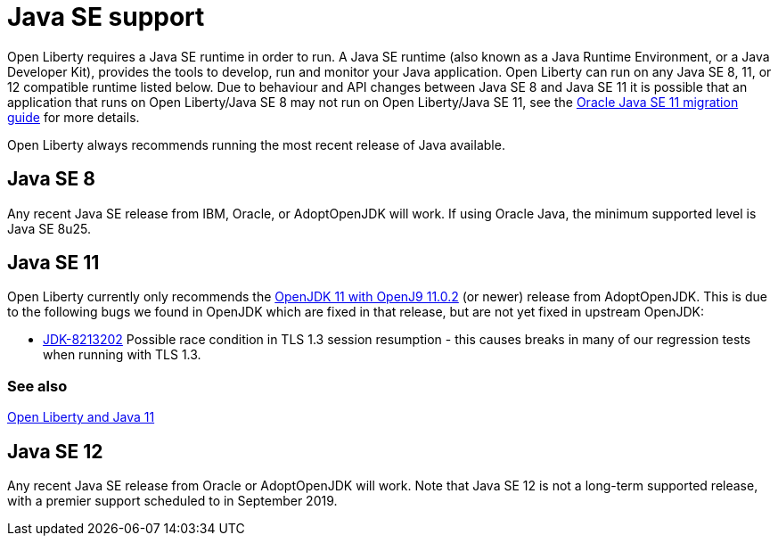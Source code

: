 // Copyright (c) 2018 IBM Corporation and others.
// Licensed under Creative Commons Attribution-NoDerivatives
// 4.0 International (CC BY-ND 4.0)
//   https://creativecommons.org/licenses/by-nd/4.0/
//
// Contributors:
//     IBM Corporation
//
:page-layout: general-reference
:page-type: general
= Java SE support

Open Liberty requires a Java SE runtime in order to run. A Java SE runtime (also known as a Java Runtime Environment, or a Java Developer Kit), provides the tools to develop, run and monitor your Java application. Open Liberty can run on any Java SE 8, 11, or 12 compatible runtime listed below. Due to behaviour and API changes between Java SE 8 and Java SE 11 it is possible that an application that runs on Open Liberty/Java SE 8 may not run on Open Liberty/Java SE 11, see the https://docs.oracle.com/en/java/javase/11/migrate/index.html#JSMIG-GUID-C25E2B1D-6C24-4403-8540-CFEA875B994A[Oracle Java SE 11 migration guide] for more details.

Open Liberty always recommends running the most recent release of Java available.

== Java SE 8

Any recent Java SE release from IBM, Oracle, or AdoptOpenJDK will work. If using Oracle Java, the minimum supported level is Java SE 8u25.

== Java SE 11

Open Liberty currently only recommends the https://adoptopenjdk.net/index.html?variant=openjdk11&jvmVariant=openj9[OpenJDK 11 with OpenJ9 11.0.2] (or newer) release from AdoptOpenJDK. This is due to the following bugs we found in OpenJDK which are fixed in that release, but are not yet fixed in upstream OpenJDK:

// Insert list of bugs 
* https://bugs.openjdk.java.net/browse/JDK-8213202[JDK-8213202] Possible race condition in TLS 1.3 session resumption - this causes breaks in many of our regression tests when running with TLS 1.3.

=== See also

https://openliberty.io/blog/2019/02/06/java-11.html[Open Liberty and Java 11]

== Java SE 12

Any recent Java SE release from Oracle or AdoptOpenJDK will work. Note that Java SE 12 is not a long-term supported release, with a premier support scheduled to in September 2019.
